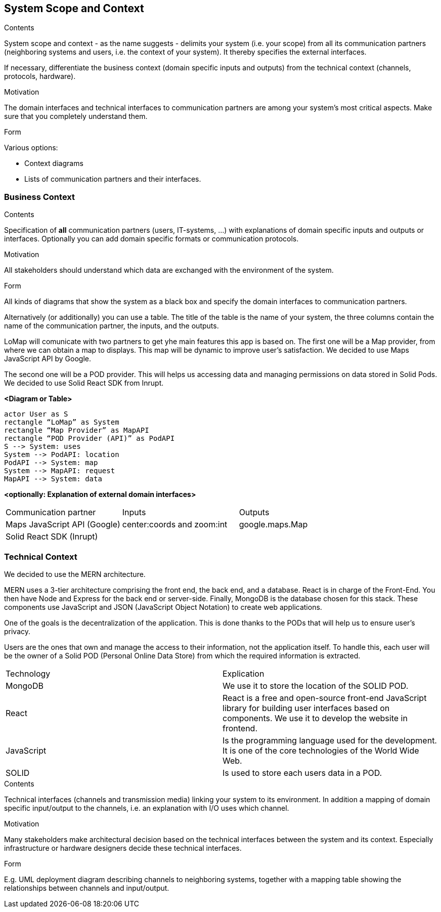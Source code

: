 [[section-system-scope-and-context]]
== System Scope and Context


[role="arc42help"]
****
.Contents
System scope and context - as the name suggests - delimits your system (i.e. your scope) from all its communication partners
(neighboring systems and users, i.e. the context of your system). It thereby specifies the external interfaces.

If necessary, differentiate the business context (domain specific inputs and outputs) from the technical context (channels, protocols, hardware).

.Motivation
The domain interfaces and technical interfaces to communication partners are among your system's most critical aspects. Make sure that you completely understand them.

.Form
Various options:

* Context diagrams
* Lists of communication partners and their interfaces.
****


=== Business Context

[role="arc42help"]
****
.Contents
Specification of *all* communication partners (users, IT-systems, ...) with explanations of domain specific inputs and outputs or interfaces.
Optionally you can add domain specific formats or communication protocols.

.Motivation
All stakeholders should understand which data are exchanged with the environment of the system.

.Form
All kinds of diagrams that show the system as a black box and specify the domain interfaces to communication partners.

Alternatively (or additionally) you can use a table.
The title of the table is the name of your system, the three columns contain the name of the communication partner, the inputs, and the outputs.
****

LoMap will comunicate with two partners to get yhe main features this app is based on. 
The first one will be a Map provider, from where we can obtain a map to displays. 
This map will be dynamic to improve user's satisfaction.  We decided to use Maps JavaScript API by Google.

The second one will be a POD provider. This will helps us accessing data and managing 
permissions on data stored in Solid Pods. We decided to use Solid React SDK from Inrupt.

**<Diagram or Table>**
[plantuml,"Business Context diagram",png]
----
actor User as S 
rectangle “LoMap” as System 
rectangle “Map Provider” as MapAPI 
rectangle “POD Provider (API)” as PodAPI
S --> System: uses 
System --> PodAPI: location 
PodAPI --> System: map 
System --> MapAPI: request 
MapAPI --> System: data 
----
**<optionally: Explanation of external domain interfaces>**
|===
|Communication partner|Inputs|Outputs
| Maps JavaScript API (Google) 
    | center:coords and zoom:int
    | google.maps.Map
| Solid React SDK (Inrupt) 
    | 
    |
|===
=== Technical Context


We decided to use the MERN architecture.

MERN  uses a 3-tier architecture comprising the front end, the back end, and a database. React is in charge of the Front-End. You then have Node and Express for the back end or server-side. Finally, MongoDB is the database chosen for this stack. These components use JavaScript and JSON (JavaScript Object Notation) to create web applications.


One of the goals is the decentralization of the application. This is done thanks to the PODs that will help us to ensure user’s privacy.

Users are the ones that own and manage the access to their information, not the application itself. To handle this, each user will be the owner of a Solid POD (Personal Online Data Store) from which the required information is extracted.



|===
|Technology|Explication
| MongoDB | We use it to store the location of the SOLID POD.
| React | React is a free and open-source front-end JavaScript library for building user interfaces based on components. We use it to develop the website in frontend.
| JavaScript | Is the programming language used for the development. It is one of the core technologies of the World Wide Web.
| SOLID | Is used to store each users data in a POD.
|===







[role="arc42help"]
****
.Contents
Technical interfaces (channels and transmission media) linking your system to its environment. In addition a mapping of domain specific input/output to the channels, i.e. an explanation with I/O uses which channel.

.Motivation
Many stakeholders make architectural decision based on the technical interfaces between the system and its context. Especially infrastructure or hardware designers decide these technical interfaces.

.Form
E.g. UML deployment diagram describing channels to neighboring systems,
together with a mapping table showing the relationships between channels and input/output.

****
